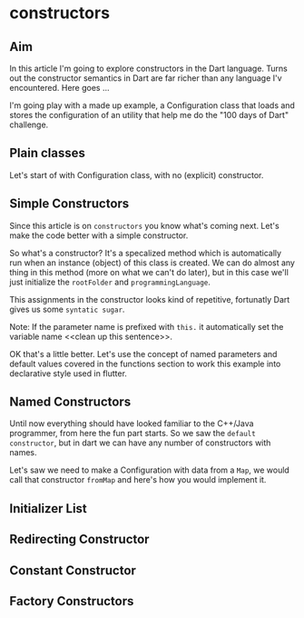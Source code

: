 * constructors

** Aim
   In this article I'm going to explore constructors in the Dart language. Turns
   out the constructor semantics in Dart are far richer than any language I'v
   encountered. Here goes ...

   I'm going play with a made up example, a Configuration class that loads and
   stores the configuration of an utility that help me do the "100 days of Dart"
   challenge.

** Plain classes   
   Let's start of with Configuration class, with no (explicit) constructor.    

** Simple Constructors
   Since this article is on ~constructors~ you know what's coming next. Let's
   make the code better with a simple constructor.

   So what's a constructor? It's a specalized method which is automatically run
   when an instance (object) of this class is created. We can do almost any
   thing in this method (more on what we can't do later), but in this case we'll
   just initialize the ~rootFolder~ and ~programmingLanguage~.


   This assignments in the constructor looks kind of repetitive, fortunatly Dart
   gives us some ~syntatic sugar~.

   Note: If the parameter name is prefixed with ~this.~ it automatically set the
   variable name <<clean up this sentence>>.

   OK that's a little better. Let's use the concept of named parameters and
   default values covered in the functions section to work this example into
   declarative style used in flutter.

** Named Constructors
   Until now everything should have looked familiar to the C++/Java programmer,
   from here the fun part starts. So we saw the ~default constructor~, but in
   dart we can have any number of constructors with names. 

   Let's saw we need to make a Configuration with data from a ~Map~, we would
   call that constructor ~fromMap~ and here's how you would implement it.

** Initializer List

** Redirecting Constructor

** Constant Constructor

** Factory Constructors 



